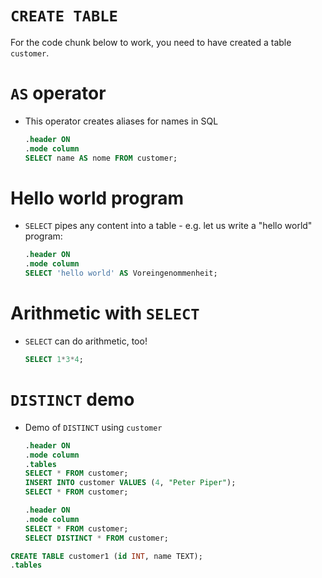 * ~CREATE TABLE~

  For the code chunk below to work, you need to have created a table
  ~customer~.
  
  

* ~AS~ operator

  * This operator creates aliases for names in SQL
    #+name: AS
    #+begin_src sqlite :db sqlite.db
      .header ON
      .mode column
      SELECT name AS nome FROM customer;
    #+end_src

* Hello world program
  * ~SELECT~ pipes any content into a table - e.g. let us write
    a "hello world" program:
    #+name: hello world
    #+begin_src sqlite :db select.db
      .header ON
      .mode column
      SELECT 'hello world' AS Voreingenommenheit;
    #+end_src

* Arithmetic with ~SELECT~
  * ~SELECT~ can do arithmetic, too!
    #+name: arithmetic
    #+begin_src sqlite :db select.db
	SELECT 1*3*4;
    #+end_src
    
* ~DISTINCT~ demo
  * Demo of ~DISTINCT~ using ~customer~
    #+name: DISTINCT
    #+begin_src sqlite :db sqlite.db
      .header ON
      .mode column
      .tables
      SELECT * FROM customer;
      INSERT INTO customer VALUES (4, "Peter Piper");
      SELECT * FROM customer;
    #+end_src   

    #+begin_src sqlite :db sqlite.db
      .header ON
      .mode column
      SELECT * FROM customer;
      SELECT DISTINCT * FROM customer;       
    #+end_src   

  #+begin_src sqlite :db sqlite.db
    CREATE TABLE customer1 (id INT, name TEXT);
    .tables
  #+end_src

